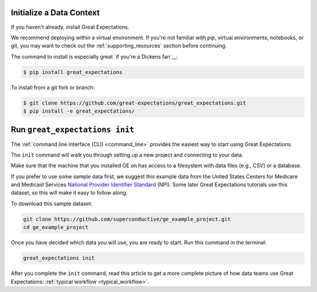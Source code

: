 .. _getting_started__initialize_a_data_context:

Initialize a Data Context
===============================================


If you haven't already, install Great Expectations.

We recommend deploying within a virtual environment. If you're not familiar with pip, virtual environments, notebooks,
or git, you may want to check out the :ref:`supporting_resources` section before continuing.

The command to install is especially great `if you're a Dickens fan`__:

.. code-block:: bash

    $ pip install great_expectations

To install from a git fork or branch:

.. code-block:: bash

    $ git clone https://github.com/great-expectations/great_expectations.git
    $ pip install -e great_expectations/

Run ``great_expectations init``
===============================================

The :ref:`command line interface (CLI) <command_line>` provides the easiest way to start using Great Expectations.

The ``init`` command will walk you through setting up a new project and connecting to your data.

Make sure that the machine that you installed GE on has access to a filesystem with data files (e.g., CSV) or a database.

If you prefer to use some sample data first, we suggest this example data from the United States Centers for Medicare and Medicaid Services `National Provider
Identifier Standard <https://www.cms.gov/Regulations-and-Guidance/Administrative-Simplification/NationalProvIdentStand/DataDissemination.html>`_
(NPI). Some later Great Expectations tutorials use this dataset, so this will make it easy to follow along.

To download this sample dataset:

.. code-block:: bash

    git clone https://github.com/superconductive/ge_example_project.git
    cd ge_example_project


Once you have decided which data you will use, you are ready to start. Run this command in the terminal:

.. code-block:: bash

    great_expectations init


After you complete the ``init`` command, read this article to get a more complete picture of how data teams use Great Expectations:  :ref:`typical workflow <typical_workflow>`.
